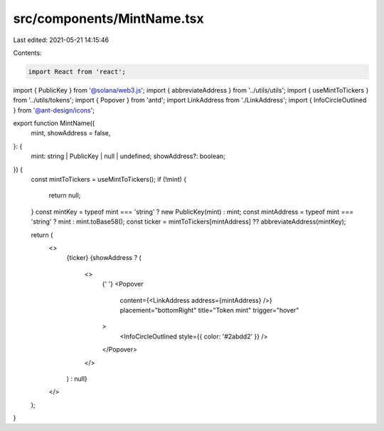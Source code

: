 src/components/MintName.tsx
===========================

Last edited: 2021-05-21 14:15:46

Contents:

.. code-block:: tsx

    import React from 'react';
import { PublicKey } from '@solana/web3.js';
import { abbreviateAddress } from '../utils/utils';
import { useMintToTickers } from '../utils/tokens';
import { Popover } from 'antd';
import LinkAddress from './LinkAddress';
import { InfoCircleOutlined } from '@ant-design/icons';

export function MintName({
  mint,
  showAddress = false,
}: {
  mint: string | PublicKey | null | undefined;
  showAddress?: boolean;
}) {
  const mintToTickers = useMintToTickers();
  if (!mint) {
    return null;
  }
  const mintKey = typeof mint === 'string' ? new PublicKey(mint) : mint;
  const mintAddress = typeof mint === 'string' ? mint : mint.toBase58();
  const ticker = mintToTickers[mintAddress] ?? abbreviateAddress(mintKey);

  return (
    <>
      {ticker}
      {showAddress ? (
        <>
          {' '}
          <Popover
            content={<LinkAddress address={mintAddress} />}
            placement="bottomRight"
            title="Token mint"
            trigger="hover"
          >
            <InfoCircleOutlined style={{ color: '#2abdd2' }} />
          </Popover>
        </>
      ) : null}
    </>
  );
}


